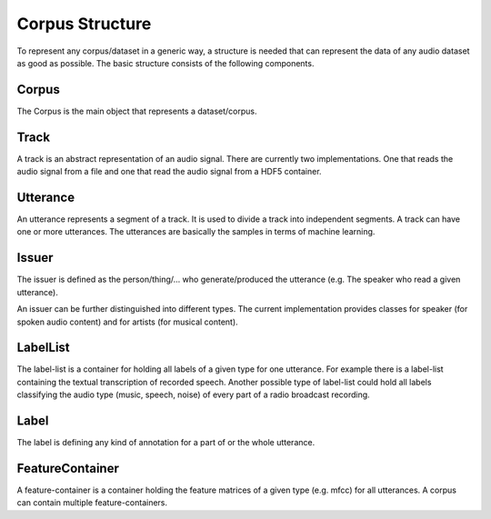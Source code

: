 Corpus Structure
================

To represent any corpus/dataset in a generic way, a structure
is needed that can represent the data of any audio dataset as good as possible.
The basic structure consists of the following components.

.. image:: basic_structure.*

Corpus
------
The Corpus is the main object that represents a dataset/corpus.

Track
-----
A track is an abstract representation of an audio signal.
There are currently two implementations.
One that reads the audio signal from a file
and one that read the audio signal from a HDF5 container.

Utterance
---------
An utterance represents a segment of a track.
It is used to divide a track into independent segments.
A track can have one or more utterances.
The utterances are basically the samples in terms of machine learning.

Issuer
------
The issuer is defined as the person/thing/... who generate/produced the utterance (e.g. The speaker who read a given utterance).

An issuer can be further distinguished into different types.
The current implementation provides classes for speaker (for spoken audio content)
and for artists (for musical content).

LabelList
---------
The label-list is a container for holding all labels of a given type for one utterance.
For example there is a label-list containing the textual transcription of recorded speech.
Another possible type of label-list could hold all labels classifying the audio type (music, speech, noise) of every part of a radio broadcast recording.

Label
-----
The label is defining any kind of annotation for a part of or the whole utterance.

FeatureContainer
----------------
A feature-container is a container holding the feature matrices of a given type (e.g. mfcc) for all utterances.
A corpus can contain multiple feature-containers.

